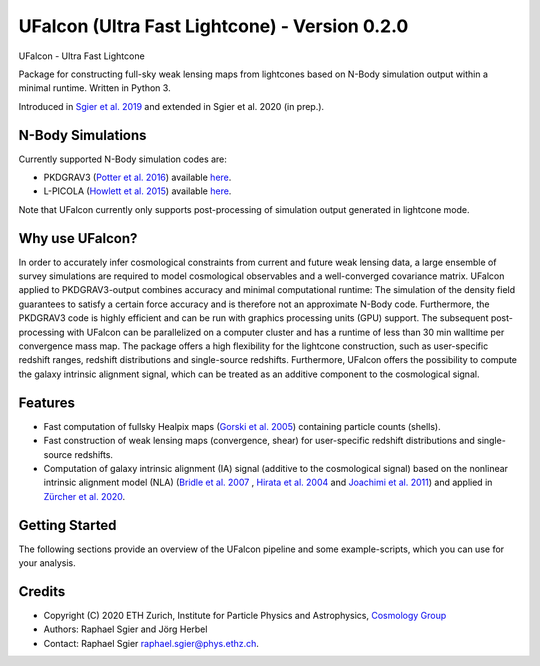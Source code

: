 =============================
UFalcon (Ultra Fast Lightcone) - Version 0.2.0
=============================

.. image:: http://img.shields.io/badge/arXiv-1801.05745-orange.svg?style=flat
        :target: https://arxiv.org/abs/1801.05745

UFalcon - Ultra Fast Lightcone

Package for constructing full-sky weak lensing maps from lightcones based on N-Body simulation output within a minimal runtime. Written in Python 3.

Introduced in `Sgier et al. 2019 <https://iopscience.iop.org/article/10.1088/1475-7516/2019/01/044>`_ and extended in Sgier et al. 2020 (in prep.).

N-Body Simulations
--------

Currently supported N-Body simulation codes are:

* PKDGRAV3 (`Potter et al. 2016 <https://arxiv.org/abs/1609.08621>`_) available `here <https://bitbucket.org/dpotter/pkdgrav3/src/master/>`_.
* L-PICOLA (`Howlett et al. 2015 <https://arxiv.org/abs/1506.03737>`_) available `here <https://cullanhowlett.github.io/l-picola/>`_.

Note that UFalcon currently only supports post-processing of simulation output generated in lightcone mode.

Why use UFalcon?
--------

In order to accurately infer cosmological constraints from current and future weak lensing data, a large ensemble of survey simulations are required to model cosmological observables
and a well-converged covariance matrix. UFalcon applied to PKDGRAV3-output combines accuracy and minimal computational runtime: The simulation of the density field guarantees to satisfy a certain force accuracy and is therefore not an approximate N-Body code. Furthermore, the PKDGRAV3 code is highly efficient and can be run with graphics processing units (GPU) support. The subsequent post-processing with UFalcon can be parallelized on a computer cluster and has a runtime of less than 30 min walltime per convergence mass map. The package offers a high flexibility for the lightcone construction, such as user-specific redshift ranges, redshift distributions and single-source redshifts. Furthermore, UFalcon offers the possibility to compute the galaxy intrinsic alignment signal, which can be treated as an additive component to the cosmological signal.


Features
--------

* Fast computation of fullsky Healpix maps (`Gorski et al. 2005 <https://iopscience.iop.org/article/10.1086/427976>`_) containing particle counts (shells).
* Fast construction of weak lensing maps (convergence, shear) for user-specific redshift distributions and single-source redshifts.
* Computation of galaxy intrinsic alignment (IA) signal (additive to the cosmological signal) based on the nonlinear intrinsic alignment model (NLA) (`Bridle et al. 2007 <https://arxiv.org/abs/0705.0166>`_ , `Hirata et al. 2004 <https://journals.aps.org/prd/abstract/10.1103/PhysRevD.70.063526>`_ and `Joachimi et al. 2011 <https://www.aanda.org/articles/aa/abs/2011/03/aa15621-10/aa15621-10.html>`_) and applied in `Zürcher et al. 2020 <https://arxiv.org/abs/2006.12506>`_.

Getting Started
--------

The following sections provide an overview of the UFalcon pipeline and some example-scripts, which you can use for your analysis.

Credits
--------

* Copyright (C) 2020 ETH Zurich, Institute for Particle Physics and Astrophysics, `Cosmology Group <https://cosmology.ethz.ch/>`_
* Authors: Raphael Sgier and Jörg Herbel
* Contact: Raphael Sgier raphael.sgier@phys.ethz.ch.

